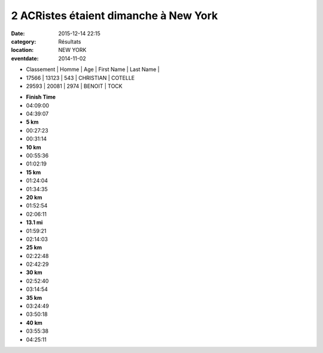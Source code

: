 2 ACRistes étaient dimanche à New York
======================================

:date: 2015-12-14 22:15
:category: Résultats
:location: NEW YORK
:eventdate: 2014-11-02

- Classement |	Homme |	Age |	First Name |	Last Name |

- 17566 |	  13123 |	 543 	 | CHRISTIAN 	|  COTELLE
- 29593 |	  20081 |	 2974  | 	BENOIT 	  |    TOCK

.. image:: http://assets.acr-dijon.org/MarathonNewYork.jpg

- **Finish Time**  
- 04:09:00 	
- 04:39:07
- **5 km** 	  	 
- 00:27:23 	
- 00:31:14
- **10 km** 	  	 
- 00:55:36 	
- 01:02:19
- **15 km** 	  	 
- 01:24:04 	
- 01:34:35
- **20 km** 	  	 
- 01:52:54 	
- 02:06:11
- **13.1 mi** 	  	 
- 01:59:21 	
- 02:14:03
- **25 km**	  	 
- 02:22:48 	
- 02:42:29
- **30 km** 	  	 
- 02:52:40 	
- 03:14:54
  	  	 
- **35 km** 	  	 
- 03:24:49 	
- 03:50:18
  	  	 
- **40 km** 	  	 
- 03:55:38 	
- 04:25:11 
